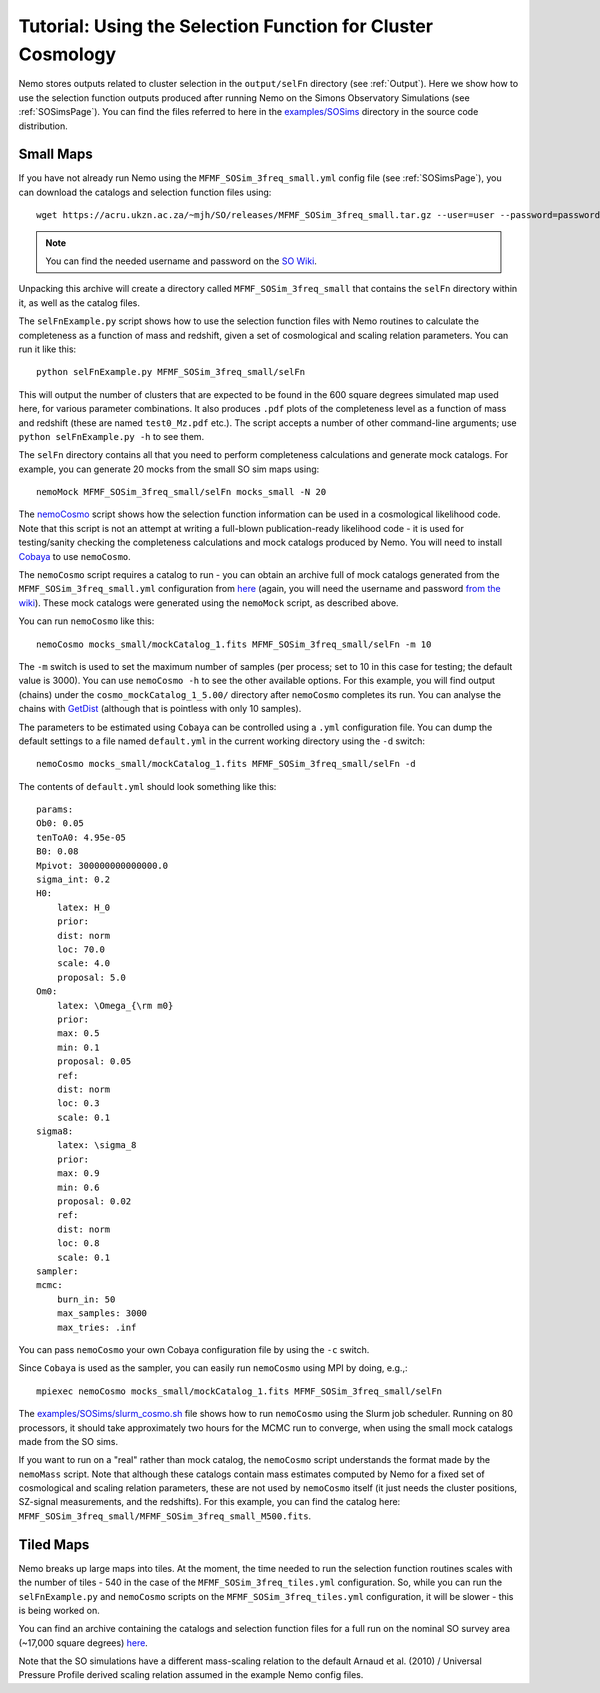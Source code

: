 .. _SelFnPage:

============================================================
Tutorial: Using the Selection Function for Cluster Cosmology
============================================================

Nemo stores outputs related to cluster selection in the ``output/selFn`` directory
(see :ref:`Output`). Here we show how to use the selection function outputs produced
after running Nemo on the Simons Observatory Simulations (see :ref:`SOSimsPage`).
You can find the files referred to here in the 
`examples/SOSims <https://github.com/simonsobs/nemo/tree/master/examples/SOSims>`_
directory in the source code distribution.

Small Maps
----------

If you have not already run Nemo using the ``MFMF_SOSim_3freq_small.yml`` config
file (see :ref:`SOSimsPage`), you can download the catalogs and selection function
files using::

    wget https://acru.ukzn.ac.za/~mjh/SO/releases/MFMF_SOSim_3freq_small.tar.gz --user=user --password=password

.. note::
    
    You can find the needed username and password on the `SO Wiki <http://simonsobservatory.wikidot.com/awg:sz>`_. 

Unpacking this archive will create a directory called ``MFMF_SOSim_3freq_small`` that
contains the ``selFn`` directory within it, as well as the catalog files.

The ``selFnExample.py`` script shows how to use the selection function files with 
Nemo routines to calculate the completeness as a function of mass and redshift, given
a set of cosmological and scaling relation parameters. You can run it like this::

    python selFnExample.py MFMF_SOSim_3freq_small/selFn

This will output the number of clusters that are expected to be found in the 600 
square degrees simulated map used here, for various parameter combinations. It also
produces ``.pdf`` plots of the completeness level as a function of mass and redshift
(these are named ``test0_Mz.pdf`` etc.). The script accepts a number of other 
command-line arguments; use ``python selFnExample.py -h`` to see them.

The ``selFn`` directory contains all that you need to perform completeness calculations
and generate mock catalogs. For example, you can generate 20 mocks from the small SO
sim maps using::
    
    nemoMock MFMF_SOSim_3freq_small/selFn mocks_small -N 20

The `nemoCosmo <https://github.com/simonsobs/nemo/blob/master/bin/nemoCosmo>`_ script 
shows how the selection function information can be used in a cosmological likelihood
code. Note that this script is not an attempt at writing a full-blown publication-ready
likelihood code - it is used for testing/sanity checking the completeness calculations
and mock catalogs produced by Nemo. You will need to install 
`Cobaya <https://cobaya.readthedocs.io/en/latest/index.html>`_ to use ``nemoCosmo``.

The ``nemoCosmo`` script requires a catalog to run - you can obtain an archive full of mock 
catalogs generated from the ``MFMF_SOSim_3freq_small.yml`` configuration from 
`here <https://acru.ukzn.ac.za/~mjh/SO/releases/mocks_small.tar.gz>`_ 
(again, you will need the username and password `from the wiki <http://simonsobservatory.wikidot.com/awg:sz>`_).
These mock catalogs were generated using the ``nemoMock`` script, as described above.

You can run ``nemoCosmo`` like this::

    nemoCosmo mocks_small/mockCatalog_1.fits MFMF_SOSim_3freq_small/selFn -m 10
    
The ``-m`` switch is used to set the maximum number of samples (per process; set to 10 in this 
case for testing; the default value is 3000). You can use ``nemoCosmo -h`` to see the other available 
options. For this example, you will find output (chains) under the ``cosmo_mockCatalog_1_5.00/`` directory 
after ``nemoCosmo`` completes its run. You can analyse the chains with 
`GetDist <https://getdist.readthedocs.io/en/latest/>`_ (although that is pointless with only 10 samples).

The parameters to be estimated using ``Cobaya`` can be controlled using a ``.yml`` configuration file. You
can dump the default settings to a file named ``default.yml`` in the current working directory using the 
``-d`` switch::
    
    nemoCosmo mocks_small/mockCatalog_1.fits MFMF_SOSim_3freq_small/selFn -d

The contents of ``default.yml`` should look something like this::
    
    params:
    Ob0: 0.05
    tenToA0: 4.95e-05
    B0: 0.08
    Mpivot: 300000000000000.0
    sigma_int: 0.2
    H0:
        latex: H_0
        prior:
        dist: norm
        loc: 70.0
        scale: 4.0
        proposal: 5.0
    Om0:
        latex: \Omega_{\rm m0}
        prior:
        max: 0.5
        min: 0.1
        proposal: 0.05
        ref:
        dist: norm
        loc: 0.3
        scale: 0.1
    sigma8:
        latex: \sigma_8
        prior:
        max: 0.9
        min: 0.6
        proposal: 0.02
        ref:
        dist: norm
        loc: 0.8
        scale: 0.1
    sampler:
    mcmc:
        burn_in: 50
        max_samples: 3000
        max_tries: .inf

You can pass ``nemoCosmo`` your own Cobaya configuration file by using the ``-c`` switch.

Since ``Cobaya`` is used as the sampler, you can easily run ``nemoCosmo`` using MPI by doing, e.g.,::
    
    mpiexec nemoCosmo mocks_small/mockCatalog_1.fits MFMF_SOSim_3freq_small/selFn

The `examples/SOSims/slurm_cosmo.sh <https://github.com/simonsobs/nemo/blob/master/examples/SOSims/slurm_cosmo.sh>`_
file shows how to run ``nemoCosmo`` using the Slurm job scheduler. Running on 80 processors, 
it should take approximately two hours for the MCMC run to converge, when using the small mock catalogs 
made from the SO sims.

If you want to run on a "real" rather than mock catalog, the ``nemoCosmo`` script understands the 
format made by the ``nemoMass`` script. Note that although these catalogs contain mass estimates computed by 
Nemo for a fixed set of cosmological and scaling relation parameters, these are 
not used by ``nemoCosmo`` itself (it just needs the cluster positions, SZ-signal measurements, and
the redshifts). For this example, you can find the catalog here: 
``MFMF_SOSim_3freq_small/MFMF_SOSim_3freq_small_M500.fits``.

Tiled Maps
----------

Nemo breaks up large maps into tiles. At the moment, the time needed to run the selection 
function routines scales with the number of tiles - 540 in the case of the 
``MFMF_SOSim_3freq_tiles.yml`` configuration. So, while you can run the ``selFnExample.py``
and ``nemoCosmo`` scripts on the ``MFMF_SOSim_3freq_tiles.yml`` configuration, it will be
slower - this is being worked on.

You can find an archive containing the catalogs and selection function files for a full run
on the nominal SO survey area (~17,000 square degrees) 
`here <https://acru.ukzn.ac.za/~mjh/SO/releases/MFMF_SOSim_3freq_tiles.tar.gz>`_.

Note that the SO simulations have a different mass-scaling relation to the default 
Arnaud et al. (2010) / Universal Pressure Profile derived scaling relation assumed in the
example Nemo config files.
